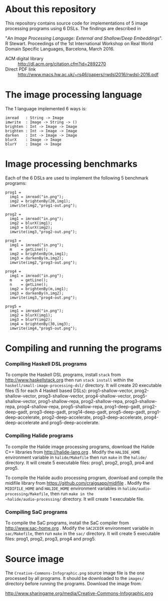 
* About this repository

This repository contains source code for implementations of 5
image processing programs using 6 DSLs. The findings are described in

"/An Image Processing Language: External and Shallow/Deep
Embeddings/". R Stewart. Proceedings of the 1st International Workshop
on Real World Domain Specific Languages, Barcelona, March 2016.

- ACM digital library :: http://dl.acm.org/citation.cfm?id=2892270
- Direct PDF link :: http://www.macs.hw.ac.uk/~rs46/papers/rwdsl2016/rwdsl-2016.pdf



* The image processing language

The 1 language implemented 6 ways is:

#+BEGIN_EXAMPLE
imread   : String -> Image
imwrite  : Image -> String -> ()
brighten : Int -> Image -> Image
brighten : Int -> Image -> Image
darken   : Int -> Image -> Image
blurX    : Image -> Image
blurY    : Image -> Image
#+END_EXAMPLE

* Image processing benchmarks

Each of the 6 DSLs are used to implement the following 5 benchmark
programs:

#+BEGIN_EXAMPLE
prog1 =
  img1 = imread("in.png");
  img2 = brightenBy(20,img1);
  imwrite(img2,"prog1-out.png");

prog2 =
  img1 = imread("in.png");
  img2 = blurX(img1);
  img3 = blurX(img2);
  imwrite(img3,"prog2-out.png");

prog3 =
  img1 = imread("in.png");
  m    = getLine();
  img2 = brightenBy(m,img1);
  img3 = darkenBy(m,img2);
  imwrite(img2,"prog3-out.png");

prog4 =
  img1 = imread("in.png");
  m    = getLine();
  n    = getLine();
  img2 = brightenBy(m,img1);
  img3 = darkenBy(n,img2);
  imwrite(img3,"prog4-out.png");

prog5 =
  img1 = imread("in.png");
  img2 = blurX(img1);
  img3 = blurY(img2);
  img4 = brightenBy(30,img3);
  imwrite(img4,"prog5-out.png");
#+END_EXAMPLE


* Compiling and running the programs

*** Compiling Haskell DSL programs

To compile the Haskell DSL programs, install ~stack~ from
http://www.haskellstack.org then run ~stack install~ within the
~haskell/small-image-processing-dsl/~ directory. It will create 20
executable files (5 for each 4 Haskell based DSLs):
prog1-shallow-vector, prog2-shallow-vector, prog3-shallow-vector,
prog4-shallow-vector, prog5-shallow-vector, prog1-shallow-repa,
prog2-shallow-repa, prog3-shallow-repa, prog4-shallow-repa,
prog5-shallow-repa, prog1-deep-gadt, prog2-deep-gadt, prog3-deep-gadt,
prog14-deep-gadt, prog5-deep-gadt, prog1-deep-accelerate,
prog2-deep-accelerate, prog3-deep-accelerate, prog4-deep-accelerate
and prog5-deep-accelerate.

*** Compiling Halide programs

To compile the Halide image processing programs, download the Halide
C++ libraries from http://halide-lang.org . Modify the ~HALIDE_HOME~
environment variable in ~halide/Makefile~ then run ~make~ in the
~halide/~ directory. It will create 5 executable files: prog1, prog2,
prog3, pro4 and prog5.

To compile the Halide audio processing program, download and compile
the midifile library from https://github.com/craigsapp/midifile
. Modify the ~MIDIFILE_HOME~ and ~HALIDE_HOME~ environment variables
in ~halide/audio-processing/Makefile~, then run ~make in the
~halide/audio-processing/~ directory. It will create 1 executable file.

*** Compiling SaC programs

To compile the SaC programs, install the SaC compiler from
http://www.sac-home.org . Modify the ~SAC2CDIR~ environment variable
in ~sac/Makefile~, then run ~make~ in the ~sac/~ directory. It will
create 5 executable files: prog1, prog2, prog3, prog4 and prog5.


* Source image

The ~Creative-Commons-Infographic.png~ source image file is the one processed by
all programs. It should be downloaded to the ~images/~ directory
before running the programs. Download the image from:

http://www.sharingame.org/media/Creative-Commons-Infographic.png
